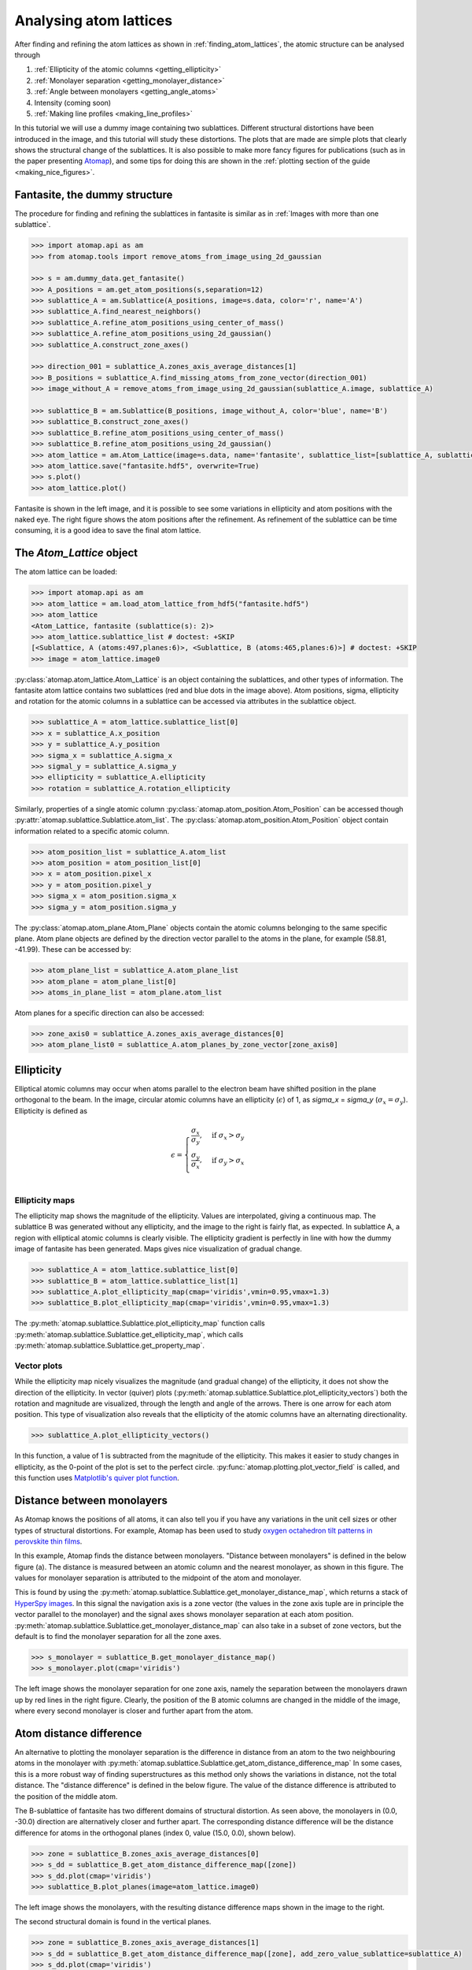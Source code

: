 .. _analysing_atom_lattices:

=======================
Analysing atom lattices
=======================

After finding and refining the atom lattices as shown in :ref:`finding_atom_lattices`, the atomic structure can be analysed through


1. :ref:`Ellipticity of the atomic columns <getting_ellipticity>`
2. :ref:`Monolayer separation <getting_monolayer_distance>`
3. :ref:`Angle between monolayers <getting_angle_atoms>`
4. Intensity (coming soon)
5. :ref:`Making line profiles <making_line_profiles>`

In this tutorial we will use a dummy image containing two sublattices.
Different structural distortions have been introduced in the image, and this tutorial will study these distortions.
The plots that are made are simple plots that clearly shows the structural change of the sublattices.
It is also possible to make more fancy figures for publications (such as in the paper presenting `Atomap <https://dx.doi.org/10.1186/s40679-017-0042-5>`_), and some tips for doing this are shown in the :ref:`plotting section of the guide <making_nice_figures>`.

Fantasite, the dummy structure
==============================

The procedure for finding and refining the sublattices in fantasite is similar as in :ref:`Images with more than one sublattice`.

.. code-block:: python

    >>> import atomap.api as am
    >>> from atomap.tools import remove_atoms_from_image_using_2d_gaussian

    >>> s = am.dummy_data.get_fantasite()
    >>> A_positions = am.get_atom_positions(s,separation=12)
    >>> sublattice_A = am.Sublattice(A_positions, image=s.data, color='r', name='A')
    >>> sublattice_A.find_nearest_neighbors()
    >>> sublattice_A.refine_atom_positions_using_center_of_mass()
    >>> sublattice_A.refine_atom_positions_using_2d_gaussian()
    >>> sublattice_A.construct_zone_axes()

    >>> direction_001 = sublattice_A.zones_axis_average_distances[1]
    >>> B_positions = sublattice_A.find_missing_atoms_from_zone_vector(direction_001)
    >>> image_without_A = remove_atoms_from_image_using_2d_gaussian(sublattice_A.image, sublattice_A)

    >>> sublattice_B = am.Sublattice(B_positions, image_without_A, color='blue', name='B')
    >>> sublattice_B.construct_zone_axes()
    >>> sublattice_B.refine_atom_positions_using_center_of_mass()
    >>> sublattice_B.refine_atom_positions_using_2d_gaussian()
    >>> atom_lattice = am.Atom_Lattice(image=s.data, name='fantasite', sublattice_list=[sublattice_A, sublattice_B])
    >>> atom_lattice.save("fantasite.hdf5", overwrite=True)
    >>> s.plot()
    >>> atom_lattice.plot()

.. image:: images/plotting_tutorial/fantasite.png
    :scale: 50 %

.. image:: images/plotting_tutorial/atom_lattice.png
    :scale: 50 %

Fantasite is shown in the left image, and it is possible to see some variations in ellipticity and atom positions with the naked eye.
The right figure shows the atom positions after the refinement.
As refinement of the sublattice can be time consuming, it is a good idea to save the final atom lattice.

The `Atom_Lattice` object
=========================

The atom lattice can be loaded:

.. code-block:: python

    >>> import atomap.api as am
    >>> atom_lattice = am.load_atom_lattice_from_hdf5("fantasite.hdf5")
    >>> atom_lattice
    <Atom_Lattice, fantasite (sublattice(s): 2)>
    >>> atom_lattice.sublattice_list # doctest: +SKIP
    [<Sublattice, A (atoms:497,planes:6)>, <Sublattice, B (atoms:465,planes:6)>] # doctest: +SKIP
    >>> image = atom_lattice.image0

:py:class:`atomap.atom_lattice.Atom_Lattice` is an object containing the sublattices, and other types of information.
The fantasite atom lattice contains two sublattices (red and blue dots in the image above).
Atom positions, sigma, ellipticity and rotation for the atomic columns in a sublattice can be accessed via attributes in the sublattice object.

.. code-block:: python

    >>> sublattice_A = atom_lattice.sublattice_list[0]
    >>> x = sublattice_A.x_position
    >>> y = sublattice_A.y_position
    >>> sigma_x = sublattice_A.sigma_x
    >>> sigmal_y = sublattice_A.sigma_y
    >>> ellipticity = sublattice_A.ellipticity
    >>> rotation = sublattice_A.rotation_ellipticity

Similarly, properties of a single atomic column :py:class:`atomap.atom_position.Atom_Position` can be accessed though :py:attr:`atomap.sublattice.Sublattice.atom_list`.
The :py:class:`atomap.atom_position.Atom_Position` object contain information related to a specific atomic column.

.. code-block:: python

    >>> atom_position_list = sublattice_A.atom_list
    >>> atom_position = atom_position_list[0]
    >>> x = atom_position.pixel_x
    >>> y = atom_position.pixel_y
    >>> sigma_x = atom_position.sigma_x
    >>> sigma_y = atom_position.sigma_y

The :py:class:`atomap.atom_plane.Atom_Plane` objects contain the atomic columns belonging to the same specific plane.
Atom plane objects are defined by the direction vector parallel to the atoms in the plane, for example (58.81, -41.99).
These can be accessed by:

.. code-block:: python

    >>> atom_plane_list = sublattice_A.atom_plane_list
    >>> atom_plane = atom_plane_list[0]
    >>> atoms_in_plane_list = atom_plane.atom_list

Atom planes for a specific direction can also be accessed:

.. code-block:: python

    >>> zone_axis0 = sublattice_A.zones_axis_average_distances[0]
    >>> atom_plane_list0 = sublattice_A.atom_planes_by_zone_vector[zone_axis0]


.. _getting_ellipticity:

Ellipticity
===========

Elliptical atomic columns may occur when atoms parallel to the electron beam have shifted position in the plane orthogonal to the beam.
In the image, circular atomic columns have an ellipticity (:math:`\epsilon`) of 1, as `sigma_x`  = `sigma_y` (:math:`\sigma_x = \sigma_y`).
Ellipticity is defined as

.. math::

    \epsilon =
        \begin{cases}
                \frac{\sigma_x}{\sigma_y},& \text{if } \sigma_x > \sigma_y\\
                        \frac{\sigma_y}{\sigma_x},& \text{if } \sigma_y > \sigma_x\\
                            \end{cases}


Ellipticity maps
----------------
The ellipticity map shows the magnitude of the ellipticity.
Values are interpolated, giving a continuous map.
The sublattice B was generated without any ellipticity, and the image to the right is fairly flat, as expected.
In sublattice A, a region with elliptical atomic columns is clearly visible.
The ellipticity gradient is perfectly in line with how the dummy image of fantasite has been generated.
Maps gives nice visualization of gradual change.

.. code-block:: python

    >>> sublattice_A = atom_lattice.sublattice_list[0]
    >>> sublattice_B = atom_lattice.sublattice_list[1]
    >>> sublattice_A.plot_ellipticity_map(cmap='viridis',vmin=0.95,vmax=1.3)
    >>> sublattice_B.plot_ellipticity_map(cmap='viridis',vmin=0.95,vmax=1.3)

.. image:: images/plotting_tutorial/ellipticity_map_A.png
    :scale: 50 %

.. image:: images/plotting_tutorial/ellipticity_map_B.png
    :scale: 50 %

The :py:meth:`atomap.sublattice.Sublattice.plot_ellipticity_map` function calls :py:meth:`atomap.sublattice.Sublattice.get_ellipticity_map`, which calls :py:meth:`atomap.sublattice.Sublattice.get_property_map`.

Vector plots
------------
While the ellipticity map nicely visualizes the magnitude (and gradual change) of the ellipticity, it does not show the direction of the ellipticity.
In vector (quiver) plots (:py:meth:`atomap.sublattice.Sublattice.plot_ellipticity_vectors`) both the rotation and magnitude are visualized, through the length and angle of the arrows.
There is one arrow for each atom position.
This type of visualization also reveals that the ellipticity of the atomic columns have an alternating directionality.

.. code-block:: python

    >>> sublattice_A.plot_ellipticity_vectors()

.. image:: images/plotting_tutorial/ellipticity_vectors.png
    :align: center
    :scale: 50 %

In this function, a value of 1 is subtracted from the magnitude of the ellipticity.
This makes it easier to study changes in ellipticity, as the 0-point of the plot is set to the perfect circle.
:py:func:`atomap.plotting.plot_vector_field` is called, and this function uses `Matplotlib's quiver plot function <https://matplotlib.org/api/_as_gen/matplotlib.axes.Axes.quiver.html?highlight=quiver#matplotlib.axes.Axes.quiver>`_.

.. _getting_monolayer_distance:

Distance between monolayers
===========================

As Atomap knows the positions of all atoms, it can also tell you if you have any variations in the unit cell sizes or other types of structural distortions.
For example, Atomap has been used to study `oxygen octahedron tilt patterns in perovskite thin films <https://journals.aps.org/prb/abstract/10.1103/PhysRevB.94.201115>`_.

In this example, Atomap finds the distance between monolayers.
"Distance between monolayers" is defined in the below figure (a).
The distance is measured between an atomic column and the nearest monolayer, as shown in this figure.
The values for monolayer separation is attributed to the midpoint of the atom and monolayer.

.. image:: images/plotting_tutorial/definition.jpg
    :align: center
    :scale: 50 %

This is found by using the :py:meth:`atomap.sublattice.Sublattice.get_monolayer_distance_map`, which returns a stack of `HyperSpy images <http://hyperspy.org/hyperspy-doc/current/user_guide/tools.html>`_.
In this signal the navigation axis is a zone vector (the values in the zone axis tuple are in principle the vector parallel to the monolayer) and the signal axes shows monolayer separation at each atom position.
:py:meth:`atomap.sublattice.Sublattice.get_monolayer_distance_map` can also take in a subset of zone vectors, but the default is to find the monolayer separation for all the zone axes.

.. code-block:: python

    >>> s_monolayer = sublattice_B.get_monolayer_distance_map()
    >>> s_monolayer.plot(cmap='viridis')


.. image:: images/plotting_tutorial/Sublattice_B_monolayer_distance_a.png
    :scale: 50 %

.. image:: images/plotting_tutorial/Sublattice_B_monolayer_distance_b.png
    :scale: 50 %


The left image shows the monolayer separation for one zone axis, namely the separation between the monolayers drawn up by red lines in the right figure.
Clearly, the position of the B atomic columns are changed in the middle of the image, where every second monolayer is closer and further apart from the atom.

Atom distance difference
========================

An alternative to plotting the monolayer separation is the difference in distance from an atom to the two neighbouring atoms in the monolayer with :py:meth:`atomap.sublattice.Sublattice.get_atom_distance_difference_map`
In some cases, this is a more robust way of finding superstructures as this method only shows the variations in distance, not the total distance.
The "distance difference" is defined in the below figure.
The value of the distance difference is attributed to the position of the middle atom.

.. image:: images/plotting_tutorial/definition2.jpg
    :align: center
    :scale: 50 %

The B-sublattice of fantasite has two different domains of structural distortion.
As seen above, the monolayers in (0.0, -30.0) direction are alternatively closer and further apart.
The corresponding distance difference will be the distance difference for atoms in the orthogonal planes (index 0, value (15.0, 0.0), shown below).

.. code-block:: python

    >>> zone = sublattice_B.zones_axis_average_distances[0]
    >>> s_dd = sublattice_B.get_atom_distance_difference_map([zone])
    >>> s_dd.plot(cmap='viridis')
    >>> sublattice_B.plot_planes(image=atom_lattice.image0)

.. image:: images/plotting_tutorial/Angle_map_z1.png
    :scale: 50 %

.. image:: images/plotting_tutorial/sublatticeB_dd_map_0.png
    :scale: 50 %

The left image shows the monolayers, with the resulting distance difference maps shown in the image to the right.

The second structural domain is found in the vertical planes.

.. code-block:: python

    >>> zone = sublattice_B.zones_axis_average_distances[1]
    >>> s_dd = sublattice_B.get_atom_distance_difference_map([zone], add_zero_value_sublattice=sublattice_A)
    >>> s_dd.plot(cmap='viridis')

.. image:: images/plotting_tutorial/Angle_map_z2.png
    :scale: 50 %

.. image:: images/plotting_tutorial/sublatticeB_dd_map_1.png
    :scale: 50 %


.. _getting_angle_atoms:

Angle between atoms
===================

To visualize the angle between the atoms, :py:meth:`atomap.sublattice.Sublattice.get_atom_angles_from_zone_vector` is used.
This function returns three lists: x- and y- coordinates of the atoms, and a list of the angle
between two zone axes at each atom.

.. code-block:: python

    >>> z1 = sublattice_B.zones_axis_average_distances[0]
    >>> z2 = sublattice_B.zones_axis_average_distances[1]
    >>> x, y, a = sublattice_B.get_atom_angles_from_zone_vector(z1, z2, degrees=True)
    >>> s_angle = sublattice_B.get_property_map(x, y, a)
    >>> s_angle.plot()


.. image:: images/plotting_tutorial/Angle_map.png
    :scale: 50 %

.. image:: images/plotting_tutorial/Angle_map_zoom.png
    :scale: 50 %

The atomic columns start to "zigzag" in the rightmost part of the image.
This is also clear with the naked eye (atomic columns marked with blue dots).
:py:meth:`atomap.sublattice.Sublattice.get_property_map` is a very general function, and can plot a map of any property.

.. _making_line_profiles:

Line profiles
=============

Often it can be a good idea to integrate parts of the image, for example to improve the signal-to-noise ratio or to reduce the information of fewer dimensions.
This example will introduce how line profiles of properties can be made.

.. code-block:: python

    >>> zone = sublattice_A.zones_axis_average_distances[1]
    >>> plane = sublattice_A.atom_planes_by_zone_vector[zone][23]
    >>> s_elli_line = sublattice_A.get_ellipticity_line_profile(plane)

.. image:: images/plotting_tutorial/line_ellip.png
    :scale: 50 %

.. image:: images/plotting_tutorial/line_ellip_plane.png
    :scale: 50 %

In the above example, `plane` is atom plane number 23 in the right figure.
This the "last plane" from the left where the atomic columns in `sublattice_A` are circular.
In plane 22, the columns become elliptical.
This plane is therefore sent into the function :py:meth:`atomap.sublattice.Sublattice.get_ellipticity_line_profile`, as the definition of where the interface (between two structural domains) is.
The values for ellipticity are integrated and averaged in the same direction as the plane (downwards), and plotted in the left figure.
Average ellipticity is on the y-axis, while the x-axis is the distance from the interface (plane 23).
The x-axis is inverted, negative values are to the left of the interface and positive values to the right of the interface.

:py:meth:`atomap.sublattice.Sublattice.get_ellipticity_line_profile` calls :py:meth:`atomap.sublattice.Sublattice._get_property_line_profile`,  which takes in 3 lists: x and y coordinates for the atoms, and a list of value for a property (in this case ellipticity).
It then sorts the atoms after distance from interface.
The atoms with the same distance from the interface belong to the same plane, parallel to the interface, and the value for a property (such as ellipticity) for these atoms are averaged.

There are also functions to make such line profiles for monolayer separation (:py:meth:`atomap.sublattice.Sublattice.get_monolayer_distance_line_profile`), and "distance difference" (:py:meth:`atomap.sublattice.Sublattice.get_atom_distance_difference_line_profile`).
These two properties are "directional", which means that the zone axis for the distance measurement must be given in addition to the "interface" plane.

.. code-block:: python

    >>> zone = sublattice_B.zones_axis_average_distances[1]
    >>> plane = sublattice_B.atom_planes_by_zone_vector[zone][0]
    >>> s_monolayer_line = sublattice_B.get_monolayer_distance_line_profile(zone,plane)

.. image:: images/plotting_tutorial/line_monolayer.png
    :scale: 50 %
    :align: center

The property of interest here was the separation of monolayers, and the separation between two specific monolayers is plotted at the point between these two monolayers.

.. code-block:: python

    >>> zone = sublattice_B.zones_axis_average_distances[1]
    >>> plane = sublattice_B.atom_planes_by_zone_vector[zone][-1]
    >>> s_dd_line = sublattice_B.get_atom_distance_difference_line_profile(zone,plane)

.. image:: images/plotting_tutorial/line_dd.png
    :scale: 50 %
    :align: center

Naturally, in these functions any atomic plane can be defined as the interface.

